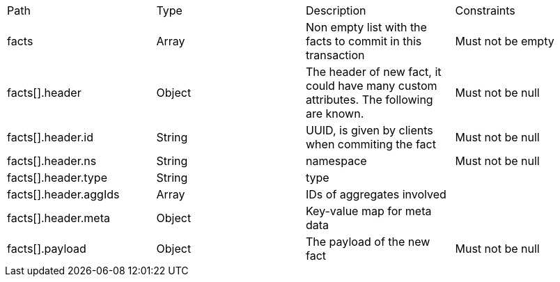 |===

|Path|Type|Description|Constraints


|facts
|Array
|Non empty list with the facts to commit in this transaction
|Must not be empty


|facts[].header
|Object
|The header of new fact, it could have many custom attributes. The following are known.
|Must not be null


|facts[].header.id
|String
|UUID, is given by clients when commiting the fact
|Must not be null


|facts[].header.ns
|String
|namespace
|Must not be null


|facts[].header.type
|String
|type
|


|facts[].header.aggIds
|Array
|IDs of aggregates involved
|


|facts[].header.meta
|Object
|Key-value map for meta data
|


|facts[].payload
|Object
|The payload of the new fact
|Must not be null

|===